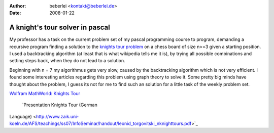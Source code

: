 :author: beberlei <kontakt@beberlei.de>
:date: 2008-01-22

A knight's tour solver in pascal
================================

My professor has a task on the current problem set of my pascal
programming course to program, demanding a recursive program finding a
solution to the `knights tour
problem <http://en.wikipedia.org/wiki/Knight's_tour>`_ on a chess board
of size n>=3 given a starting position. I used a backtracking algorithm
(at least that is what wikipedia tells me it is), by trying all possible
combinations and setting steps back, when they do not lead to a
solution.

Beginning with n = 7 my algorithmus gets very slow, caused by the
backtracking algorithm which is not very efficient. I found some
interesting articles regarding this problem using graph theory to solve
it. Some pretty big minds have thought about the problem, I guess its
not for me to find such an solution for a little task of the weekly
problem set.

`Wolfram MathWorld: Knights
Tour <http://mathworld.wolfram.com/KnightsTour.html>`_
 `Presentation Knights Tour (German
Language) <http://www.zaik.uni-koeln.de/AFS/teachings/ss07/InfoSeminar/handout/leonid_torgovitski_nknighttours.pdf>`_
